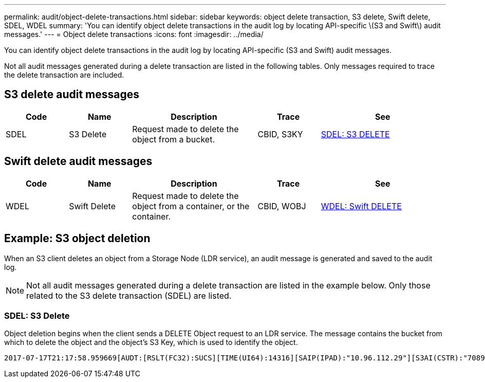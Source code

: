 ---
permalink: audit/object-delete-transactions.html
sidebar: sidebar
keywords: object delete transaction, S3 delete, Swift delete, SDEL, WDEL 
summary: 'You can identify object delete transactions in the audit log by locating API-specific \(S3 and Swift\) audit messages.'
---
= Object delete transactions
:icons: font
:imagesdir: ../media/

[.lead]
You can identify object delete transactions in the audit log by locating API-specific (S3 and Swift) audit messages.

Not all audit messages generated during a delete transaction are listed in the following tables. Only messages required to trace the delete transaction are included.

== S3 delete audit messages

[cols="1a,1a,2a,1a,2a" options=header] 
|===
| Code| Name| Description| Trace| See
a|
SDEL
a|
S3 Delete
a|
Request made to delete the object from a bucket.
a|
CBID, S3KY
a|
link:sdel-s3-delete.html[SDEL: S3 DELETE]
|===

== Swift delete audit messages

[cols="1a,1a,2a,1a,2a" options=header] 
|===
| Code| Name| Description| Trace| See
a|
WDEL
a|
Swift Delete
a|
Request made to delete the object from a container, or the container.
a|
CBID, WOBJ
a|
link:wdel-swift-delete.html[WDEL: Swift DELETE]
|===

== Example: S3 object deletion

When an S3 client deletes an object from a Storage Node (LDR service), an audit message is generated and saved to the audit log.

NOTE: Not all audit messages generated during a delete transaction are listed in the example below. Only those related to the S3 delete transaction (SDEL) are listed.

=== SDEL: S3 Delete

Object deletion begins when the client sends a DELETE Object request to an LDR service. The message contains the bucket from which to delete the object and the object's S3 Key, which is used to identify the object. 

[subs="specialcharacters,quotes"]
----
2017-07-17T21:17:58.959669[AUDT:[RSLT(FC32):SUCS][TIME(UI64):14316][SAIP(IPAD):"10.96.112.29"][S3AI(CSTR):"70899244468554783528"][SACC(CSTR):"test"][S3AK(CSTR):"SGKHyalRU_5cLflqajtaFmxJn946lAWRJfBF33gAOg=="][SUSR(CSTR):"urn:sgws:identity::70899244468554783528:root"][SBAI(CSTR):"70899244468554783528"][SBAC(CSTR):"test"]\[S3BK\(CSTR\):"example"\]\[S3KY\(CSTR\):"testobject-0-7"\][CBID\(UI64\):0x339F21C5A6964D89][CSIZ(UI64):30720][AVER(UI32):10][ATIM(UI64):150032627859669][ATYP\(FC32\):SDEL][ANID(UI32):12086324][AMID(FC32):S3RQ][ATID(UI64):4727861330952970593]]
----

